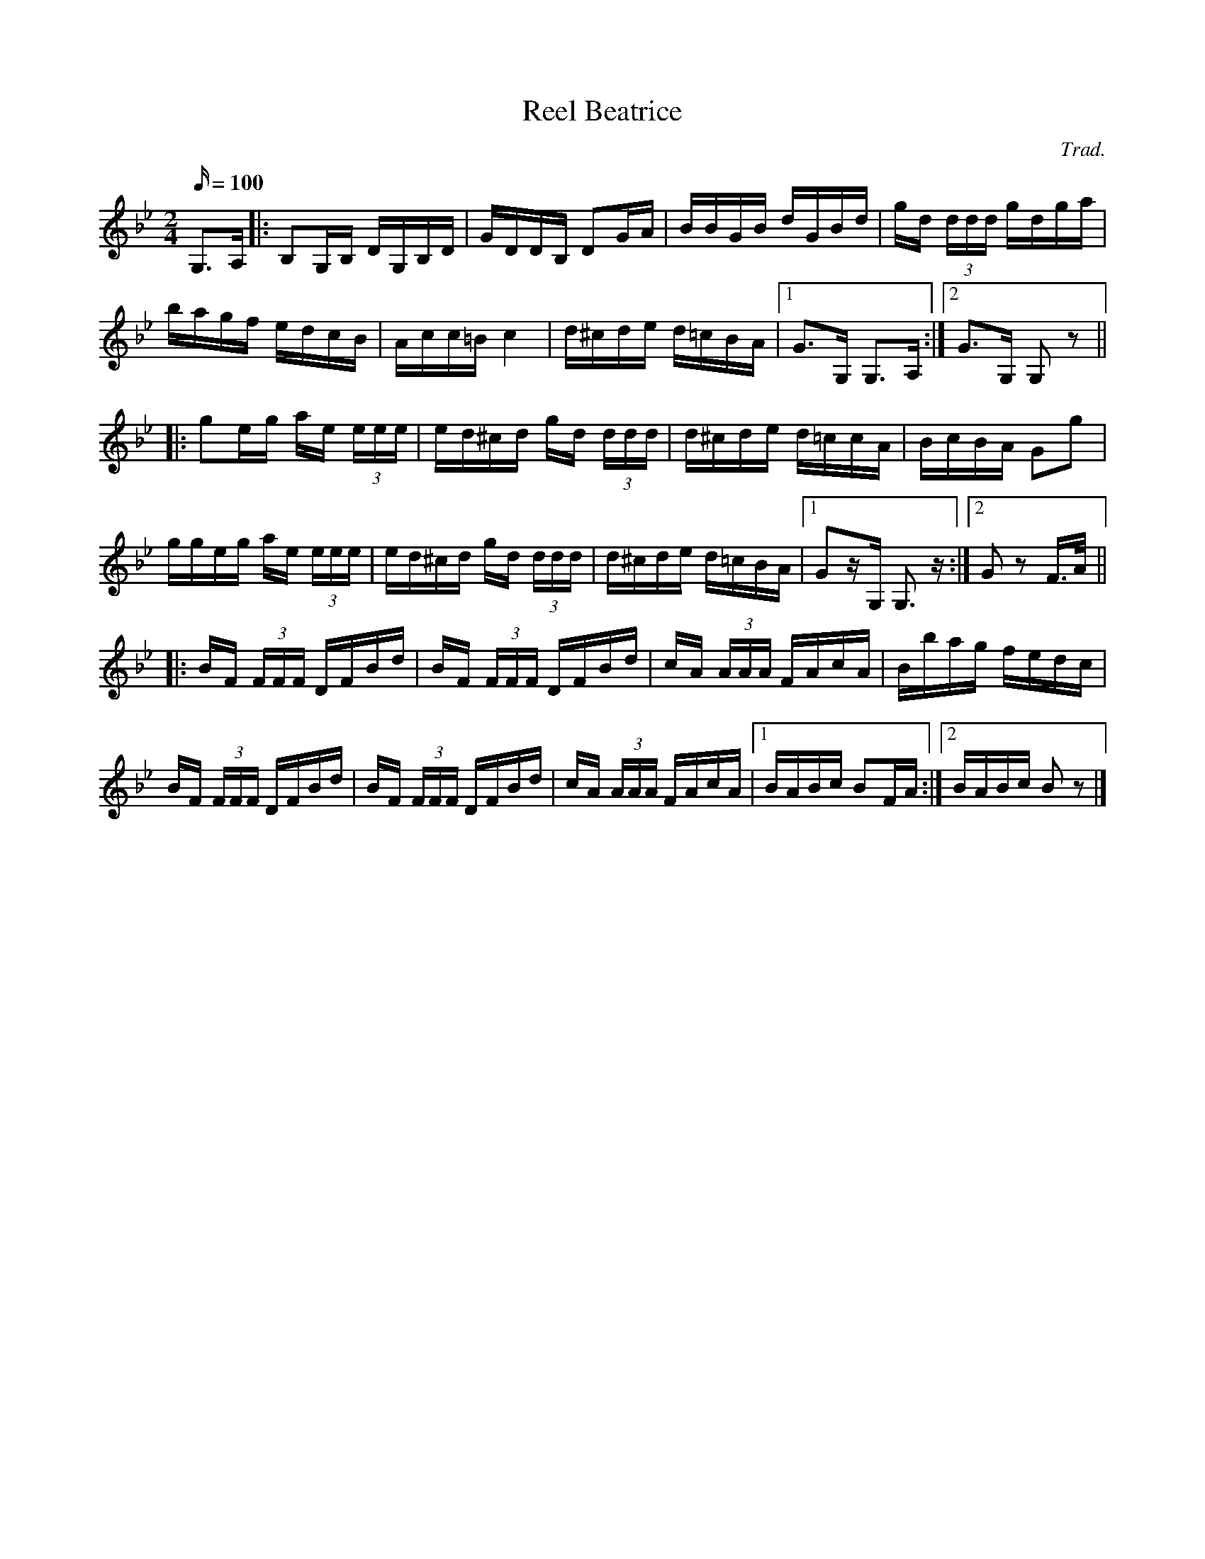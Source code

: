 X: 83
T:Reel Beatrice
R:Reel
C:Trad.
N:Modified slightly from version on the 
N:and transposed to Gminor. alf.
M:2/4
L:1/16
Q:100
K:Gm
G,3A,|:B,2G,B, DG,B,D|GDDB, D2GA|BBGB dGBd|gd (3ddd gdga|
bagf edcB|Acc=B c4|d^cde d=cBA|[1 G3G, G,3A,:|[2 G3G, G,2z2||
|:g2eg ae (3eee|ed^cd gd (3ddd|d^cde d=ccA|BcBA G2g2|
ggeg ae (3eee|ed^cd gd (3ddd|d^cde d=cBA|[1 G2zG, G,3z:|[2 G2z2 F>A||
|:BF (3FFF DFBd|BF (3FFF DFBd|cA (3AAA FAcA|Bbag fedc|
BF (3FFF DFBd|BF (3FFF DFBd|cA (3AAA FAcA|[1 BABc B2FA:|[2 BABc B2z2|]
